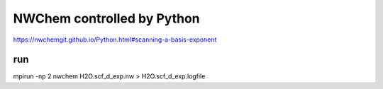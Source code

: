 NWChem controlled by Python
===========================

https://nwchemgit.github.io/Python.html#scanning-a-basis-exponent

run
~~~
mpirun -np 2  nwchem H2O.scf_d_exp.nw > H2O.scf_d_exp.logfile



